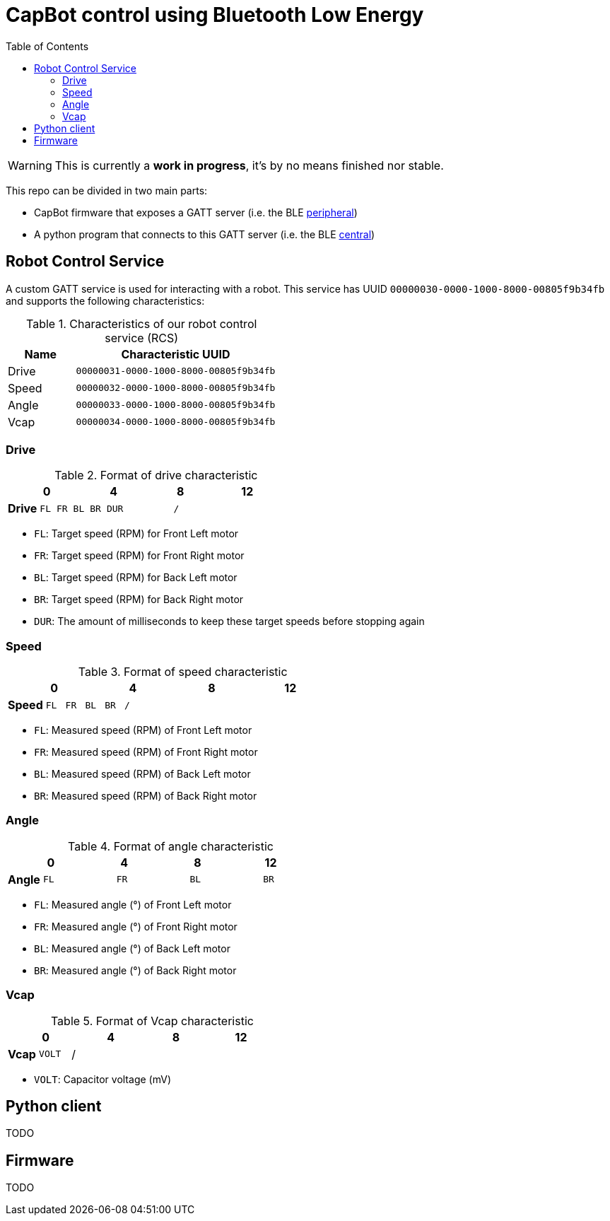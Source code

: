 = CapBot control using Bluetooth Low Energy
:toc: left
:icons: font
:lang: en

WARNING: This is currently a *work in progress*, it's by no means finished nor stable.

This repo can be divided in two main parts:

* CapBot firmware that exposes a GATT server (i.e. the BLE link:./peripheral/[peripheral])
* A python program that connects to this GATT server (i.e. the BLE link:./central/[central])

== Robot Control Service

A custom GATT service is used for interacting with a robot.
This service has UUID `00000030-0000-1000-8000-00805f9b34fb` and supports the following characteristics:

.Characteristics of our robot control service (RCS)
[options=header, cols="1,3a"]
|===
| Name  | Characteristic UUID
| Drive | `00000031-0000-1000-8000-00805f9b34fb`
| Speed | `00000032-0000-1000-8000-00805f9b34fb`
| Angle | `00000033-0000-1000-8000-00805f9b34fb`
| Vcap  | `00000034-0000-1000-8000-00805f9b34fb`
|===

=== Drive

.Format of drive characteristic
[cols="2, 1,1,1,1, 1,1,1,1, 1,1,1,1, 1,1,1,1"]
|===
| | 0 | | | | 4 | | | | 8 | | | | 12 | | |

s| Drive
^m| FL
^m| FR
^m| BL
^m| BR
4+^m| DUR
8+^m| /
|===

* `FL`: Target speed (RPM) for Front Left motor
* `FR`: Target speed (RPM) for Front Right motor
* `BL`: Target speed (RPM) for Back Left motor
* `BR`: Target speed (RPM) for Back Right motor
* `DUR`: The amount of milliseconds to keep these target speeds before stopping again

=== Speed

.Format of speed characteristic
[cols="2, 1,1,1,1, 1,1,1,1, 1,1,1,1, 1,1,1,1"]
|===
| | 0 | | | | 4 | | | | 8 | | | | 12 | | |

s| Speed
^m| FL
^m| FR
^m| BL
^m| BR
12+^m| /
|===

* `FL`: Measured speed (RPM) of Front Left motor
* `FR`: Measured speed (RPM) of Front Right motor
* `BL`: Measured speed (RPM) of Back Left motor
* `BR`: Measured speed (RPM) of Back Right motor

=== Angle

.Format of angle characteristic
[cols="2, 1,1,1,1, 1,1,1,1, 1,1,1,1, 1,1,1,1"]
|===
| | 0 | | | | 4 | | | | 8 | | | | 12 | | |

s| Angle
4+^m| FL
4+^m| FR
4+^m| BL
4+^m| BR
|===

* `FL`: Measured angle (°) of Front Left motor
* `FR`: Measured angle (°) of Front Right motor
* `BL`: Measured angle (°) of Back Left motor
* `BR`: Measured angle (°) of Back Right motor

=== Vcap

.Format of Vcap characteristic
[cols="2, 1,1,1,1, 1,1,1,1, 1,1,1,1, 1,1,1,1"]
|===
| | 0 | | | | 4 | | | | 8 | | | | 12 | | |

s| Vcap
2+^m| VOLT
14+^|/
|===

* `VOLT`: Capacitor voltage (mV)

== Python client

TODO

== Firmware

TODO

